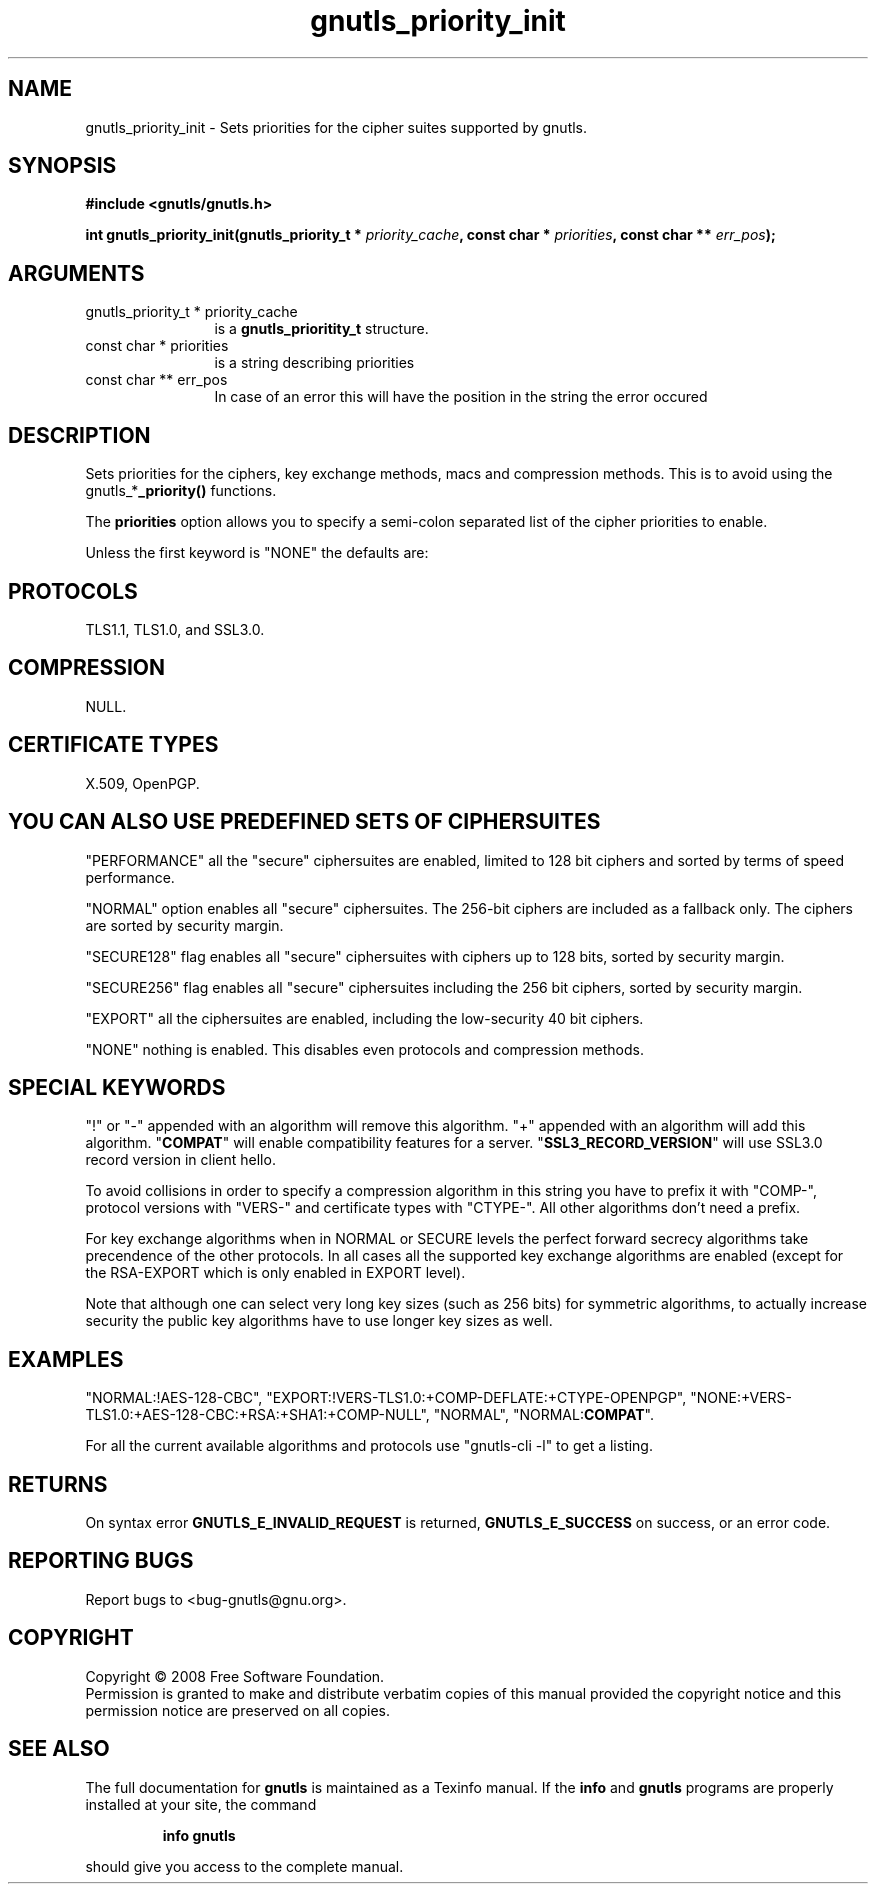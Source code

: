 .\" DO NOT MODIFY THIS FILE!  It was generated by gdoc.
.TH "gnutls_priority_init" 3 "2.6.5" "gnutls" "gnutls"
.SH NAME
gnutls_priority_init \- Sets priorities for the cipher suites supported by gnutls.
.SH SYNOPSIS
.B #include <gnutls/gnutls.h>
.sp
.BI "int gnutls_priority_init(gnutls_priority_t * " priority_cache ", const char * " priorities ", const char ** " err_pos ");"
.SH ARGUMENTS
.IP "gnutls_priority_t * priority_cache" 12
is a \fBgnutls_prioritity_t\fP structure.
.IP "const char * priorities" 12
is a string describing priorities
.IP "const char ** err_pos" 12
In case of an error this will have the position in the string the error occured
.SH "DESCRIPTION"
Sets priorities for the ciphers, key exchange methods, macs and
compression methods. This is to avoid using the
gnutls_*\fB_priority()\fP functions.

The \fBpriorities\fP option allows you to specify a semi\-colon
separated list of the cipher priorities to enable.

Unless the first keyword is "NONE" the defaults are:
.SH "PROTOCOLS"
TLS1.1, TLS1.0, and SSL3.0.
.SH "COMPRESSION"
NULL.
.SH "CERTIFICATE TYPES"
X.509, OpenPGP.
.SH "YOU CAN ALSO USE PREDEFINED SETS OF CIPHERSUITES"
"PERFORMANCE"
all the "secure" ciphersuites are enabled, limited to 128 bit
ciphers and sorted by terms of speed performance.

"NORMAL" option enables all "secure" ciphersuites. The 256\-bit ciphers
are included as a fallback only. The ciphers are sorted by security margin.

"SECURE128" flag enables all "secure" ciphersuites with ciphers up to 
128 bits, sorted by security margin.

"SECURE256" flag enables all "secure" ciphersuites including the 256 bit
ciphers, sorted by security margin.

"EXPORT" all the ciphersuites are enabled, including the
low\-security 40 bit ciphers.

"NONE" nothing is enabled. This disables even protocols and
compression methods.
.SH "SPECIAL KEYWORDS"
"!" or "\-" appended with an algorithm will remove this algorithm.
"+" appended with an algorithm will add this algorithm.
"\fBCOMPAT\fP" will enable compatibility features for a server.
"\fBSSL3_RECORD_VERSION\fP" will use SSL3.0 record version in client hello.

To avoid collisions in order to specify a compression algorithm in
this string you have to prefix it with "COMP\-", protocol versions
with "VERS\-" and certificate types with "CTYPE\-". All other
algorithms don't need a prefix.

For key exchange algorithms when in NORMAL or SECURE levels the
perfect forward secrecy algorithms take precendence of the other
protocols.  In all cases all the supported key exchange algorithms
are enabled (except for the RSA\-EXPORT which is only enabled in
EXPORT level).

Note that although one can select very long key sizes (such as 256 bits) 
for symmetric algorithms, to actually increase security the public key
algorithms have to use longer key sizes as well.
.SH "EXAMPLES"
"NORMAL:!AES\-128\-CBC",
"EXPORT:!VERS\-TLS1.0:+COMP\-DEFLATE:+CTYPE\-OPENPGP",
"NONE:+VERS\-TLS1.0:+AES\-128\-CBC:+RSA:+SHA1:+COMP\-NULL", "NORMAL",
"NORMAL:\fBCOMPAT\fP".

For all the current available algorithms and protocols use "gnutls\-cli \-l"
to get a listing.
.SH "RETURNS"
On syntax error \fBGNUTLS_E_INVALID_REQUEST\fP is returned,
\fBGNUTLS_E_SUCCESS\fP on success, or an error code.
.SH "REPORTING BUGS"
Report bugs to <bug-gnutls@gnu.org>.
.SH COPYRIGHT
Copyright \(co 2008 Free Software Foundation.
.br
Permission is granted to make and distribute verbatim copies of this
manual provided the copyright notice and this permission notice are
preserved on all copies.
.SH "SEE ALSO"
The full documentation for
.B gnutls
is maintained as a Texinfo manual.  If the
.B info
and
.B gnutls
programs are properly installed at your site, the command
.IP
.B info gnutls
.PP
should give you access to the complete manual.

